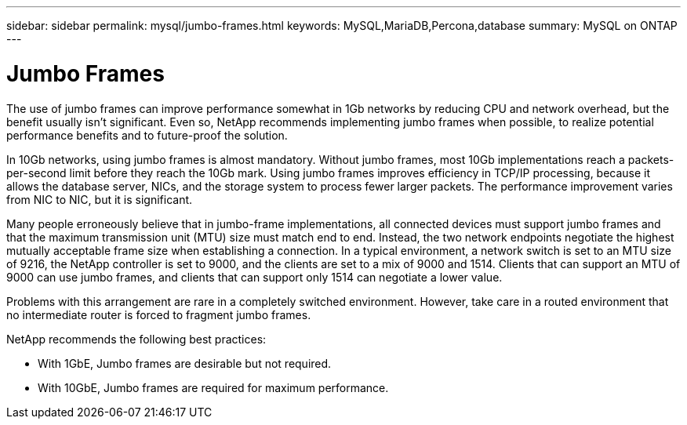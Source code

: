 ---
sidebar: sidebar
permalink: mysql/jumbo-frames.html
keywords: MySQL,MariaDB,Percona,database
summary: MySQL on ONTAP
---

= Jumbo Frames

The use of jumbo frames can improve performance somewhat in 1Gb networks by reducing CPU and network overhead, but the benefit usually isn’t significant. Even so, NetApp recommends implementing jumbo frames when possible, to realize potential performance benefits and to future-proof the solution.

In 10Gb networks, using jumbo frames is almost mandatory. Without jumbo frames, most 10Gb implementations reach a packets-per-second limit before they reach the 10Gb mark. Using jumbo frames improves efficiency in TCP/IP processing, because it allows the database server, NICs, and the storage system to process fewer larger packets. The performance improvement varies from NIC to NIC, but it is significant.

Many people erroneously believe that in jumbo-frame implementations, all connected devices must support jumbo frames and that the maximum transmission unit (MTU) size must match end to end. Instead, the two network endpoints negotiate the highest mutually acceptable frame size when establishing a connection. In a typical environment, a network switch is set to an MTU size of 9216, the NetApp controller is set to 9000, and the clients are set to a mix of 9000 and 1514. Clients that can support an MTU of 9000 can use jumbo frames, and clients that can support only 1514 can negotiate a lower value.

Problems with this arrangement are rare in a completely switched environment. However, take care in a routed environment that no intermediate router is forced to fragment jumbo frames.

NetApp recommends the following best practices:

* With 1GbE, Jumbo frames are desirable but not required.

* With 10GbE, Jumbo frames are required for maximum performance.
